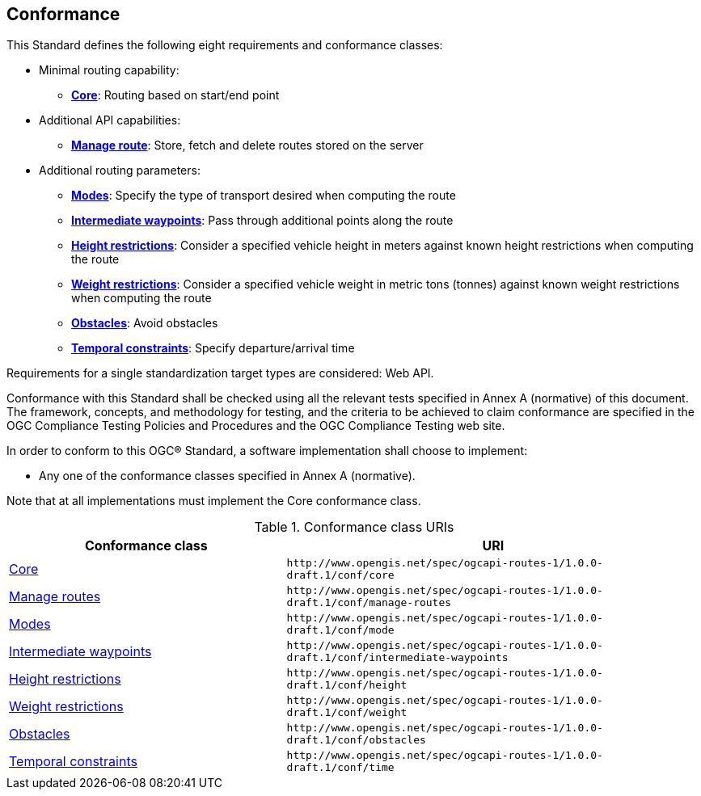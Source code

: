 == Conformance

This Standard defines the following eight requirements and conformance classes:

* Minimal routing capability:
** <<rc_core,**Core**>>: Routing based on start/end point
* Additional API capabilities:
** <<rc_manage-routes,**Manage route**>>: Store, fetch and delete routes stored on the server
* Additional routing parameters:
** <<rc_mode,**Modes**>>: Specify the type of transport desired when computing the route
** <<rc_intermediate-waypoints,**Intermediate waypoints**>>: Pass through additional points along the route
** <<rc_height,**Height restrictions**>>: Consider a specified vehicle height in meters against known height restrictions when computing the route
** <<rc_weight,**Weight restrictions**>>: Consider a specified vehicle weight in metric tons (tonnes) against known weight restrictions when computing the route
** <<rc_obstacles,**Obstacles**>>: Avoid obstacles
** <<rc_time,**Temporal constraints**>>: Specify departure/arrival time

Requirements for a single standardization target types are considered: Web API.

Conformance with this Standard shall be checked using all the relevant tests specified in Annex A (normative) of this document. The framework, concepts, and methodology for testing, and the criteria to be achieved to claim conformance are specified in the OGC Compliance Testing Policies and Procedures and the OGC Compliance Testing web site.

In order to conform to this OGC® Standard, a software implementation shall choose to implement:

* Any one of the conformance classes specified in Annex A (normative). 

Note that at all implementations must implement the Core conformance class. 

[#conf_class_uris,reftext='{table-caption} {counter:table-num}']
.Conformance class URIs
[cols="40,60",options="header"]
!===
|Conformance class |URI
|<<conf_core,Core>> |`\http://www.opengis.net/spec/ogcapi-routes-1/1.0.0-draft.1/conf/core`
|<<conf_manage-routes,Manage routes>> |`\http://www.opengis.net/spec/ogcapi-routes-1/1.0.0-draft.1/conf/manage-routes`
|<<conf_mode,Modes>> |`\http://www.opengis.net/spec/ogcapi-routes-1/1.0.0-draft.1/conf/mode`
|<<conf_intermediate-waypoints,Intermediate waypoints>> |`\http://www.opengis.net/spec/ogcapi-routes-1/1.0.0-draft.1/conf/intermediate-waypoints`
|<<conf_height,Height restrictions>> |`\http://www.opengis.net/spec/ogcapi-routes-1/1.0.0-draft.1/conf/height`
|<<conf_weight,Weight restrictions>> |`\http://www.opengis.net/spec/ogcapi-routes-1/1.0.0-draft.1/conf/weight`
|<<conf_obstacles,Obstacles>> |`\http://www.opengis.net/spec/ogcapi-routes-1/1.0.0-draft.1/conf/obstacles`
|<<conf_time,Temporal constraints>> |`\http://www.opengis.net/spec/ogcapi-routes-1/1.0.0-draft.1/conf/time`
!===
